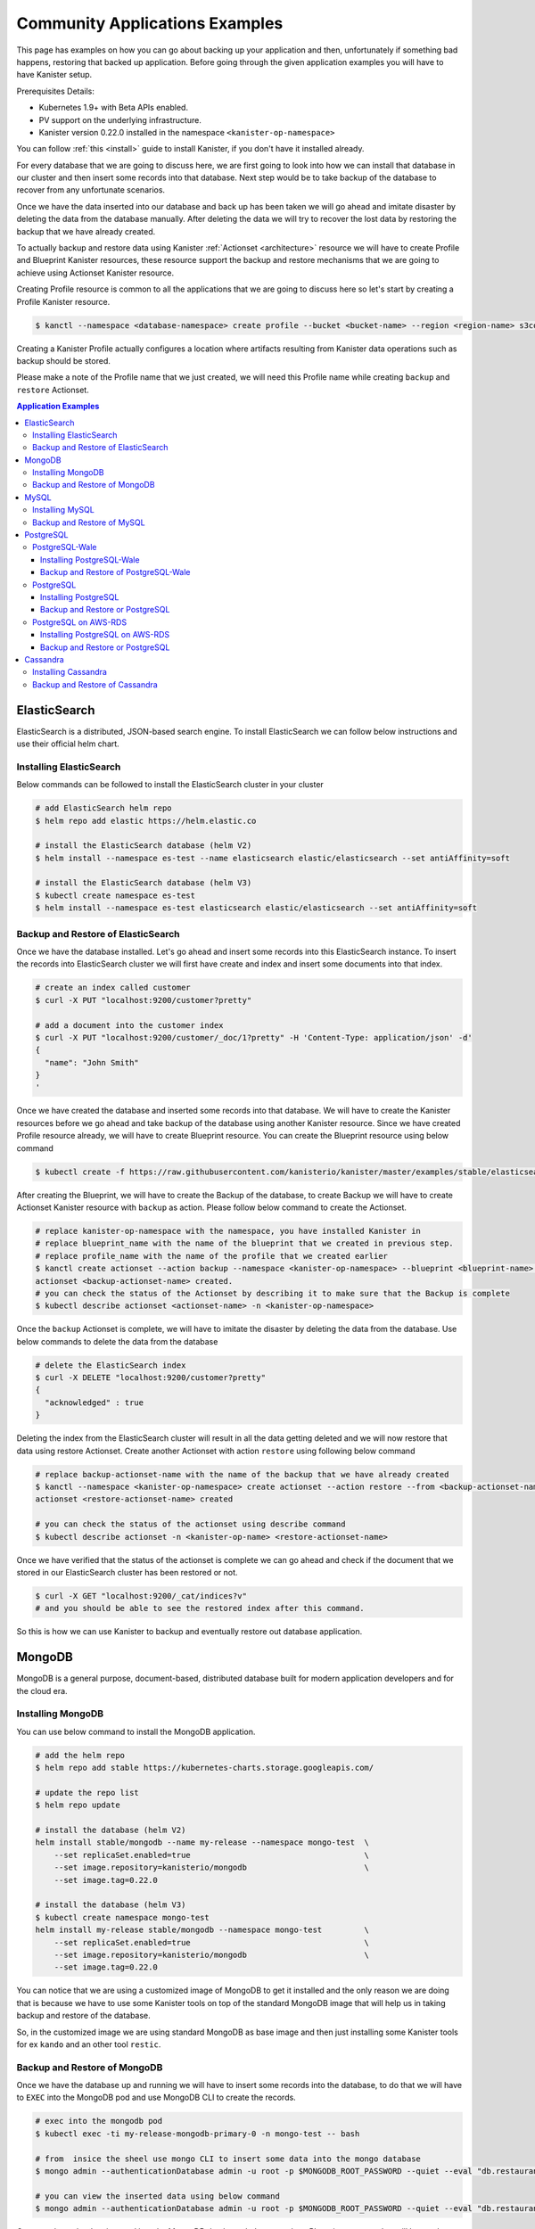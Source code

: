 .. _examples:

Community Applications Examples
*******************************
This page has examples on how you can go about backing up your application and then,
unfortunately if something bad happens, restoring that backed up application.
Before going through the given application examples you will have to have Kanister
setup.

Prerequisites Details:

* Kubernetes 1.9+ with Beta APIs enabled.
* PV support on the underlying infrastructure.
* Kanister version 0.22.0 installed in the namespace ``<kanister-op-namespace>``

You can follow :ref:`this <install>` guide to install Kanister, if you don't have it
installed already.

For every database that we are going to discuss here, we are first going to look
into how we can install that database in our cluster and then insert some records into
that database. Next step would be to take backup of the database to recover from any
unfortunate scenarios.

Once we have the data inserted into our database and back up has been taken we will go
ahead and imitate disaster by deleting the data from the database manually. After deleting
the data we will try to recover the lost data by restoring the backup that we have already
created.

To actually backup and restore data using Kanister
:ref:`Actionset <architecture>` resource we will have to create
Profile and Blueprint Kanister resources, these resource support the backup
and restore mechanisms that we are going to achieve using Actionset Kanister
resource.

Creating Profile resource is common to all the applications that we are going
to discuss here so let's start by creating a Profile Kanister resource.

.. code-block:: bash

  $ kanctl --namespace <database-namespace> create profile --bucket <bucket-name> --region <region-name> s3compliant --access-key <aws-access-key> --secret-key <aws-secret-key>

Creating a Kanister Profile actually configures a location where artifacts
resulting from Kanister data operations such as backup should be stored.

Please make a note of the Profile name that we just created, we will need
this Profile name while creating ``backup`` and ``restore`` Actionset.

.. contents:: Application Examples
  :local:

ElasticSearch
=============
ElasticSearch is a distributed, JSON-based search engine. To install ElasticSearch
we can follow below instructions and use their official helm chart.

Installing ElasticSearch
------------------------

Below commands can be followed to install the ElasticSearch cluster in your cluster

.. code-block:: bash

  # add ElasticSearch helm repo
  $ helm repo add elastic https://helm.elastic.co

  # install the ElasticSearch database (helm V2)
  $ helm install --namespace es-test --name elasticsearch elastic/elasticsearch --set antiAffinity=soft

  # install the ElasticSearch database (helm V3)
  $ kubectl create namespace es-test
  $ helm install --namespace es-test elasticsearch elastic/elasticsearch --set antiAffinity=soft

Backup and Restore of ElasticSearch
-----------------------------------

Once we have the database installed. Let's go ahead and insert some records into
this ElasticSearch instance. To insert the records into ElasticSearch cluster we
will first have create and index and insert some documents into that index.

.. code-block:: bash

  # create an index called customer
  $ curl -X PUT "localhost:9200/customer?pretty"

  # add a document into the customer index
  $ curl -X PUT "localhost:9200/customer/_doc/1?pretty" -H 'Content-Type: application/json' -d'
  {
    "name": "John Smith"
  }
  '

Once we have created the database and inserted some records into that database.
We will have to create the Kanister resources before we go ahead and take backup
of the database using another Kanister resource.
Since we have created Profile resource already, we will have to create Blueprint
resource. You can create the Blueprint resource using below command

.. code-block:: bash

  $ kubectl create -f https://raw.githubusercontent.com/kanisterio/kanister/master/examples/stable/elasticsearch/elasticsearch-blueprint.yaml -n <kanister-op-namespace>

After creating the Blueprint, we will have to create the Backup of the database,
to create Backup we will have to create Actionset Kanister resource with ``backup``
as action. Please follow below command to create the Actionset.

.. code-block:: bash

  # replace kanister-op-namespace with the namespace, you have installed Kanister in
  # replace blueprint_name with the name of the blueprint that we created in previous step.
  # replace profile_name with the name of the profile that we created earlier
  $ kanctl create actionset --action backup --namespace <kanister-op-namespace> --blueprint <blueprint-name> --statefulset es-test/elasticsearch-master --options --profile es-test/<profile_name>
  actionset <backup-actionset-name> created.
  # you can check the status of the Actionset by describing it to make sure that the Backup is complete
  $ kubectl describe actionset <actionset-name> -n <kanister-op-namespace>

Once the ``backup`` Actionset is complete, we will have to imitate the disaster by
deleting the data from the database. Use below commands to delete the data from the
database

.. code-block:: bash

  # delete the ElasticSearch index
  $ curl -X DELETE "localhost:9200/customer?pretty"
  {
    "acknowledged" : true
  }

Deleting the index from the ElasticSearch cluster will result in all the data getting
deleted and we will now restore that data using restore Actionset. Create another
Actionset with action ``restore`` using following below command

.. code-block:: bash

  # replace backup-actionset-name with the name of the backup that we have already created
  $ kanctl --namespace <kanister-op-namespace> create actionset --action restore --from <backup-actionset-name>
  actionset <restore-actionset-name> created

  # you can check the status of the actionset using describe command
  $ kubectl describe actionset -n <kanister-op-name> <restore-actionset-name>

Once we have verified that the status of the actionset is complete we can go ahead
and check if the document that we stored in our ElasticSearch cluster has been
restored or not.

.. code-block:: bash

  $ curl -X GET "localhost:9200/_cat/indices?v"
  # and you should be able to see the restored index after this command.

So this is how we can use Kanister to backup and eventually restore out database
application.

MongoDB
=======

MongoDB is a general purpose, document-based, distributed database built for
modern application developers and for the cloud era.

Installing MongoDB
------------------

You can use below command to install the MongoDB application.

.. code-block:: bash

  # add the helm repo
  $ helm repo add stable https://kubernetes-charts.storage.googleapis.com/

  # update the repo list
  $ helm repo update

  # install the database (helm V2)
  helm install stable/mongodb --name my-release --namespace mongo-test  \
      --set replicaSet.enabled=true                                     \
      --set image.repository=kanisterio/mongodb                         \
      --set image.tag=0.22.0

  # install the database (helm V3)
  $ kubectl create namespace mongo-test
  helm install my-release stable/mongodb --namespace mongo-test         \
      --set replicaSet.enabled=true                                     \
      --set image.repository=kanisterio/mongodb                         \
      --set image.tag=0.22.0

You can notice that we are using a customized image of MongoDB to get it
installed and the only reason we are doing that is because we have to use some
Kanister tools on top of the standard MongoDB image that will help us in
taking backup and restore of the database.

So, in the customized image we are using standard MongoDB as base image and
then just installing some Kanister tools for ex ``kando`` and an other
tool ``restic``.

Backup and Restore of MongoDB
-----------------------------

Once we have the database up and running we will have to insert some records into
the database, to do that we will have to ``EXEC`` into the MongoDB pod and use
MongoDB CLI to create the records.

.. code-block:: bash

  # exec into the mongodb pod
  $ kubectl exec -ti my-release-mongodb-primary-0 -n mongo-test -- bash

  # from  insice the sheel use mongo CLI to insert some data into the mongo database
  $ mongo admin --authenticationDatabase admin -u root -p $MONGODB_ROOT_PASSWORD --quiet --eval "db.restaurants.insert({'name' : 'Roys', 'cuisine' : 'Hawaiian', 'id' : '8675309'})"

  # you can view the inserted data using below command
  $ mongo admin --authenticationDatabase admin -u root -p $MONGODB_ROOT_PASSWORD --quiet --eval "db.restaurants.find()"

Once you have the data inserted into the MongoDB database, let's create the a Blueprint
resource that will be used to create ``backup`` Actionset resource.
To create the Blueprint resource you can follow below command

.. code-block:: bash

  # kanister-op-namespace is namespace where your kanister operator is installed.
  $ kubectl create -f https://raw.githubusercontent.com/kanisterio/kanister/master/examples/stable/mongodb/mongodb-blueprint.yaml -n <kanister-op-namespace>

Now that we have blueprint created, lets create the Actionset with action ``backup``
that will be used to create the backup of the MongoDB database.

.. code-block:: bash

  # replace kanister-op-namespace with namespace you kanister operator is installed in
  $ kanctl create actionset --action backup --namespace <kanister-op-namespace> --blueprint mongodb-blueprint --statefulset mongo-test/my-release-mongodb-primary --profile mongo-test/<profile-name>

  # you can check the status of the actionset by following below command
  $ kubectl describe actionset -n <kanister-op-namespace> <backup-actionset-name>

Please make sure that backup actionset is completed so that we can delete the data
manually in order to restore that. Once you have verified that the Actionset is completed
delete the data from the MongoDB database, using below commands

.. code-block:: bash

  # exec into the mongodb pod
  kubectl exec -ti my-release-mongodb-primary-0 -n mongo-test -- bash

  # drop the database
  $ mongo admin --authenticationDatabase admin -u root -p $MONGODB_ROOT_PASSWORD --quiet --eval "db.restaurants.drop()"

  # if you try to get all the records once again, you should not see them
  $ mongo admin --authenticationDatabase admin -u root -p $MONGODB_ROOT_PASSWORD --quiet --eval "db.restaurants.find()"

Once we have dropped the database, let's go ahead and try to restore the data using
the backup that we already have created. You can follow below commands to create a
restore Actionset.

.. code-block:: bash

  # replace backup-actionset-name with the name of the backup actionset that we created
  $ kanctl --namespace kasten-io create actionset --action restore --from <backup-actionset-name>

  # you can check the status of the this actionset by describing it
  $ kubectl describe actionset <restore-actionset-name> -n <kanister-op-namespace>

Please make sure that the status of the ``restore`` actionset is completed and
we can login into the MongoDB pod once again to check if the data that we had
created earlier has been restored.

MySQL
=====
MySQL is an open-source relational database management system. In this example we are
going to install it using helm chart and the will follow the same steps to create
``backup`` and then eventually ``restore`` that backup.

Installing MySQL
----------------

To install the MySQL database please follow below command

.. code-block:: bash

  # add helm repo
  $ helm repo add stable https://kubernetes-charts.storage.googleapis.com/

  # update the helm repo
  $ helm repo update

  # install the database (helm V2)
  helm install stable/mysql -n my-release --namespace mysql-test  \
      --set mysqlRootPassword='asd#45@mysqlEXAMPLE'               \
      --set persistence.size=10Gi

  # install the database (helm V3)
  kubectl create namespace mysql-test
  helm install my-release stable/mysql --namespace mysql-test     \
      --set mysqlRootPassword='asd#45@mysqlEXAMPLE'               \
      --set persistence.size=10Gi

Backup and Restore of MySQL
---------------------------

Once we have the MySQL instance running we will have to ``exec`` into the running
pod and create/insert some data into the MySQL database.

.. code-block:: bash

  # get the pods that is running mysql and exec into that mysql pod
  $ kubectl exec -ti $(kubectl get pods -n mysql-test --selector=app=my-release-mysql -o=jsonpath='{.items[0].metadata.name}') -n mysql-test -- bash

  # from inside the shell, let's create database and tables
  $ mysql --user=root --password=$MYSQL_ROOT_PASSWORD
  mysql> CREATE DATABASE test;
  Query OK, 1 row affected (0.00 sec)

  mysql> USE test;
  Database changed

  # Create "pets" table
  mysql> CREATE TABLE pets (name VARCHAR(20), owner VARCHAR(20), species VARCHAR(20), sex CHAR(1), birth DATE, death DATE);
  Query OK, 0 rows affected (0.02 sec)

  # Insert row to the table
  mysql> INSERT INTO pets VALUES ('Puffball','Diane','hamster','f','1999-03-30',NULL);
  Query OK, 1 row affected (0.01 sec)

  # View data in "pets" table
  mysql> SELECT * FROM pets;
  +----------+-------+---------+------+------------+-------+
  | name     | owner | species | sex  | birth      | death |
  +----------+-------+---------+------+------------+-------+
  | Puffball | Diane | hamster | f    | 1999-03-30 | NULL  |
  +----------+-------+---------+------+------------+-------+
  1 row in set (0.00 sec)


Once you have inserted the record into the MySQL database, let's go ahead
and create the Blueprint Kanister resource that will be used while creating
``backup`` Actionset.
Please follow below command to to create the blueprint

.. code-block:: bash

  $ kubectl create -f https://raw.githubusercontent.com/kanisterio/kanister/master/examples/stable/mysql/mysql-blueprint.yaml -n <kanister-op-namespace>

  # you can verify the status of the blueprint by describing the actionset
  # replace backup-actionset-name with the name of the actionset that we have just created.
  $ kubectl describe actionset -n <kanister-op-namespace> <backup-actionset-name>

Once we have the blueprint created let's go ahead and create the ``backup``
actionset using the Blueprint and the Profile that we already have created.

.. code-block:: bash

  $ kanctl create actionset --action backup --namespace <kanister-op-namespace> --blueprint mysql-blueprint --deployment mysql-test/my-release-mysql --profile mysql-test/<profile_name> --secrets mysql=mysql-test/my-release-mysql
  actionset <backup-actionset-name> created.

  # you can check the status of teh actionset to make sure the actionset is completed
  $ kubectl describe actionset <backup-actionset-name> -n <kanister-op-namespace>

Once you have verified that the ``backup`` Actionset is completed, we can go ahead
and delete the data from the database to imitate the disaster. Exec into the pod and
run below command to delete the data from the database

.. code-block:: bash

  # exec into the mysql pod
  $ kubectl exec -ti $(kubectl get pods -n mysql-test --selector=app=my-release-mysql -o=jsonpath='{.items[0].metadata.name}') -n mysql-test -- bash

  $ mysql --user=root --password=asd#45@mysqlEXAMPLE

  # Drop the test database
  $ mysql> SHOW DATABASES;
  +--------------------+
  | Database           |
  +--------------------+
  | information_schema |
  | mysql              |
  | performance_schema |
  | sys                |
  | test               |
  +--------------------+
  5 rows in set (0.00 sec)

  mysql> DROP DATABASE test;
  Query OK, 1 row affected (0.03 sec)

  mysql> SHOW DATABASES;
  +--------------------+
  | Database           |
  +--------------------+
  | information_schema |
  | mysql              |
  | performance_schema |
  | sys                |
  +--------------------+
  4 rows in set (0.00 sec)


Once you have deleted the data from the MySQL database let's go ahead and create another
actionset that will ``restore`` that data back into the database.

.. code-block:: bash

  # replace kanister-op-namespace with the namespace you have deployed your kanister operator in
  # replace backup-actionset-name with the backup actionset name that we earlier created.
  $ kanctl --namespace <kanister-op-namespace> create actionset --action restore --from <backup-actionset-name>
  actionset <restore-actionset-name> created.

  # View the status of the ActionSet
  $ kubectl --namespace <kanister-op-namespace> describe actionset <restore-actionset-name>

Once you have verified that the ``restore`` actionset is complete, you can exec
into the MySQL pod once again and make sure the data, that we inserted earlier,
has been restored successfully.

.. code-block:: bash

  $ kubectl exec -ti $(kubectl get pods -n mysql-test --selector=app=my-release-mysql -o=jsonpath='{.items[0].metadata.name}') -n mysql-test -- bash

  $ mysql --user=root --password=asd#45@mysqlEXAMPLE
  mysql> SHOW DATABASES;
  +--------------------+
  | Database           |
  +--------------------+
  | information_schema |
  | mysql              |
  | performance_schema |
  | sys                |
  | test               |
  +--------------------+
  5 rows in set (0.00 sec)

  mysql> USE test;
  Reading table information for completion of table and column names
  You can turn off this feature to get a quicker startup with -A

  Database changed
  mysql> SHOW TABLES;
  +----------------+
  | Tables_in_test |
  +----------------+
  | pets           |
  +----------------+
  1 row in set (0.00 sec)

  mysql> SELECT * FROM pets;
  +----------+-------+---------+------+------------+-------+
  | name     | owner | species | sex  | birth      | death |
  +----------+-------+---------+------+------------+-------+
  | Puffball | Diane | hamster | f    | 1999-03-30 | NULL  |
  +----------+-------+---------+------+------------+-------+
  1 row in set (0.00 sec)

And we can see that the data has been restored successfully.

PostgreSQL
==========


PostgreSQL-Wale
---------------

PostgreSQL is an object-relational database management system (ORDBMS)
with an emphasis on the ability to be extended and on standards-compliance.

Installing PostgreSQL-Wale
^^^^^^^^^^^^^^^^^^^^^^^^^^

You can follow below guide to install PostgreSQL-Wale

.. code-block:: bash

  # add repo
  $ helm repo add stable https://kubernetes-charts.storage.googleapis.com/

  # update repo list
  $ helm repo update

  # install the database (helm V2)
  helm install stable/postgresql --name my-release \
      --namespace postgres-test \
      --set image.repository=kanisterio/postgresql \
      --set image.tag=0.22.0 \
      --set postgresqlPassword=postgres-12345 \
      --set postgresqlExtendedConf.archiveCommand="'envdir /bitnami/postgresql/data/env wal-e wal-push %p'" \
      --set postgresqlExtendedConf.archiveMode=true \
      --set postgresqlExtendedConf.archiveTimeout=60 \
      --set postgresqlExtendedConf.walLevel=archive

  # install the database (helm V3)
  $ kubectl create namespace postgres-test
  helm install stable/postgresql my-release \
      --namespace postgres-test \
      --set image.repository=kanisterio/postgresql \
      --set image.tag=0.22.0 \
      --set postgresqlPassword=postgres-12345 \
      --set postgresqlExtendedConf.archiveCommand="'envdir /bitnami/postgresql/data/env wal-e wal-push %p'" \
      --set postgresqlExtendedConf.archiveMode=true \
      --set postgresqlExtendedConf.archiveTimeout=60 \
      --set postgresqlExtendedConf.walLevel=archive


You can notice that we are using a customized image of ``postgresql`` to get it
installed and the only reason we are doing that is because we have to use some
Kanister tools on top of the standard ``postgresql`` image that will help us in
taking backup and restore of the database.

So, in the customized image we are using standard ``postgresql`` as base image and
then just installing some Kanister tools for ex ``kando`` and an other
tool ``restic``.

Backup and Restore of PostgreSQL-Wale
^^^^^^^^^^^^^^^^^^^^^^^^^^^^^^^^^^^^^

Once we have PostgreSQL installed we can create the Kanister resources
that will be used while creating ``Backup`` and ``Restore`` Actionset

Since we already have created Profile resource we will now create Blueprint,
please follow below command to create the Blueprint

.. code-block:: bash

  # replace kanister-op-namespace with the namespace where your kanister operator is installed.
  kubectl create -f https://raw.githubusercontent.com/kanisterio/kanister/master/examples/stable/postgresql-wale/postgresql-blueprint.yaml -n <kanister-op-namespace>

Once we have Profile and Blueprint created, we will have to create
the base backup of the database. Please follow below command to
create the base backup

.. code-block:: bash

  # Find profile name
  $ kubectl get profile -n postgres-test
  NAME               AGE
  s3-profile-zvrg9   109m

  # Create Actionset
  # Create a base backup by creating an ActionSet
  cat << EOF | kubectl create -f -
  apiVersion: cr.kanister.io/v1alpha1
  kind: ActionSet
  metadata:
      name: pg-base-backup
      namespace: kasten-io
  spec:
      actions:
      - name: backup
        blueprint: postgresql-blueprint
        object:
          kind: StatefulSet
          name: my-release-postgresql
          namespace: postgres-test
        profile:
          apiVersion: v1alpha1
          kind: Profile
          name: s3-profile-k8s9l
          namespace: postgres-test
        secrets:
          postgresql:
            name: my-release-postgresql
            namespace: postgres-test
  EOF

  # View the status of the actionset
  $ kubectl --namespace kasten-io describe actionset pg-base-backup

Now let's go ahead with creating some data into the database
that we just created, this is the data that we will try to restore
after deleting it manually to imitate disaster.

.. code-block:: bash

  ## Log in into postgresql container and get shell access
  $ kubectl exec -ti my-release-postgresql-0 -n postgres-test -- bash

  ## use psql cli to add entries in postgresql database
  $ PGPASSWORD=${POSTGRES_PASSWORD} psql
  psql (11.5)
  Type "help" for help.

  ## Create DATABASE
  postgres=# CREATE DATABASE test;
  CREATE DATABASE
  postgres=# \l
                                    List of databases
    Name    |  Owner   | Encoding |   Collate   |    Ctype    |   Access privileges
  -----------+----------+----------+-------------+-------------+-----------------------
  postgres  | postgres | UTF8     | en_US.UTF-8 | en_US.UTF-8 |
  template0 | postgres | UTF8     | en_US.UTF-8 | en_US.UTF-8 | =c/postgres          +
            |          |          |             |             | postgres=CTc/postgres
  template1 | postgres | UTF8     | en_US.UTF-8 | en_US.UTF-8 | =c/postgres          +
            |          |          |             |             | postgres=CTc/postgres
  test      | postgres | UTF8     | en_US.UTF-8 | en_US.UTF-8 |
  (4 rows)

  ## Create table COMPANY in test database
  postgres=# \c test
  You are now connected to database "test" as user "postgres".
  test=# CREATE TABLE COMPANY(
  test(#     ID INT PRIMARY KEY     NOT NULL,
  test(#     NAME           TEXT    NOT NULL,
  test(#     AGE            INT     NOT NULL,
  test(#     ADDRESS        CHAR(50),
  test(#     SALARY         REAL,
  test(#     CREATED_AT    TIMESTAMP
  test(# );
  CREATE TABLE

  ## Insert data into the table
  test=# INSERT INTO COMPANY (ID,NAME,AGE,ADDRESS,SALARY,CREATED_AT) VALUES (10, 'Paul', 32, 'California', 20000.00, now());
  INSERT 0 1
  test=# select * from company;
  id | name | age |                      address                       | salary |         created_at
  ----+------+-----+----------------------------------------------------+--------+----------------------------
  10 | Paul |  32 | California                                         |  20000 | 2019-09-16 14:39:36.316065
  (1 row)

  ## Add few more entries
  test=# INSERT INTO COMPANY (ID,NAME,AGE,ADDRESS,SALARY,CREATED_AT) VALUES (20, 'Omkar', 32, 'California', 20000.00, now());
  INSERT 0 1
  test=# INSERT INTO COMPANY (ID,NAME,AGE,ADDRESS,SALARY,CREATED_AT) VALUES (30, 'Prasad', 32, 'California', 20000.00, now());
  INSERT 0 1

  test=# select * from company;
  id | name  | age |                      address                       | salary |         created_at
  ----+-------+-----+----------------------------------------------------+--------+----------------------------
  10 | Paul  |  32 | California                                         |  20000 | 2019-09-16 14:39:36.316065
  20 | Omkar |  32 | California                                         |  20000 | 2019-09-16 14:40:52.952459
  30 | Omkar |  32 | California                                         |  20000 | 2019-09-16 14:41:06.433487


After inserting the data into the database, let's assume something bad
happens with the database, and the test database go deleted. To imitate
let's delete the database manually

.. code-block:: bash

  ## Log in into postgresql container and get shell access
  $ kubectl exec -ti my-release-postgresql-0 -n postgres-test -- bash

  ## use psql cli to add entries in postgresql database
  $ PGPASSWORD=${POSTGRES_PASSWORD} psql
  psql (11.5)
  Type "help" for help.

  ## Drop database
  postgres=# \l
                                    List of databases
    Name    |  Owner   | Encoding |   Collate   |    Ctype    |   Access privileges
  -----------+----------+----------+-------------+-------------+-----------------------
  postgres  | postgres | UTF8     | en_US.UTF-8 | en_US.UTF-8 |
  template0 | postgres | UTF8     | en_US.UTF-8 | en_US.UTF-8 | =c/postgres          +
            |          |          |             |             | postgres=CTc/postgres
  template1 | postgres | UTF8     | en_US.UTF-8 | en_US.UTF-8 | =c/postgres          +
            |          |          |             |             | postgres=CTc/postgres
  test      | postgres | UTF8     | en_US.UTF-8 | en_US.UTF-8 |
  (4 rows)

  postgres=# DROP DATABASE test;
  DROP DATABASE
  postgres=# \l
                                    List of databases
    Name    |  Owner   | Encoding |   Collate   |    Ctype    |   Access privileges
  -----------+----------+----------+-------------+-------------+-----------------------
  postgres  | postgres | UTF8     | en_US.UTF-8 | en_US.UTF-8 |
  template0 | postgres | UTF8     | en_US.UTF-8 | en_US.UTF-8 | =c/postgres          +
            |          |          |             |             | postgres=CTc/postgres
  template1 | postgres | UTF8     | en_US.UTF-8 | en_US.UTF-8 | =c/postgres          +
            |          |          |             |             | postgres=CTc/postgres
  (3 rows)


To restore the missing data, you should use the backup that you created before.
An easy way to do this is to leverage kanctl, a command-line tool that helps
create ActionSets that depend on other ActionSets:

Let's use PostgreSQL Point-In-Time Recovery to recover data till particular time

.. code-block:: bash

  $ kanctl --namespace kasten-io create actionset --action restore --from pg-base-backup --options pitr=2019-09-16T14:41:00Z
  actionset restore-pg-base-backup-d7g7w created

  ## NOTE: pitr argument to the command is optional. If you want to restore data till the latest consistent state, you can skip '--options pitr' option
  # e.g $ kanctl --namespace kasten-io create actionset --action restore --from pg-base-backup

  ## Check status
  $ kubectl --namespace kasten-io describe actionset restore-pg-base-backup-d7g7w

Once you have verified that the status of the Actionset is complete, you
can login to the database again to make sure the data has been restored
successfully.

.. code-block:: bash

  postgres=# \l
                                    List of databases
    Name    |  Owner   | Encoding |   Collate   |    Ctype    |   Access privileges
  -----------+----------+----------+-------------+-------------+-----------------------
  postgres  | postgres | UTF8     | en_US.UTF-8 | en_US.UTF-8 |
  template0 | postgres | UTF8     | en_US.UTF-8 | en_US.UTF-8 | =c/postgres          +
            |          |          |             |             | postgres=CTc/postgres
  template1 | postgres | UTF8     | en_US.UTF-8 | en_US.UTF-8 | =c/postgres          +
            |          |          |             |             | postgres=CTc/postgres
  test      | postgres | UTF8     | en_US.UTF-8 | en_US.UTF-8 |
  (4 rows)

  postgres=# \c test;
  You are now connected to database "test" as user "postgres".
  test=# select * from company;
  id | name  | age |                      address                       | salary |         created_at
  ----+-------+-----+----------------------------------------------------+--------+----------------------------
  10 | Paul  |  32 | California                                         |  20000 | 2019-09-16 14:39:36.316065
  20 | Omkar |  32 | California                                         |  20000 | 2019-09-16 14:40:52.952459

  (2 rows)


PostgreSQL
----------

Installing PostgreSQL
^^^^^^^^^^^^^^^^^^^^^

.. code-block:: bash

  # add repo
  $ helm repo add incubator https://kubernetes-charts-incubator.storage.googleapis.com/

  # update repo list
  $ helm dependency update

  # install the database (helm V2)
  $ helm install --namespace kanister --name my-release incubator/patroni

  # install the database (helm V3)
  $ kubectl create namespace kanister
  $ helm install my-release --namespace kanister incubator/patroni


Backup and Restore or PostgreSQL
^^^^^^^^^^^^^^^^^^^^^^^^^^^^^^^^

Once we have the application up and running we will have to create the Kanister
resources Profile and Blueprint that will be used to create the ``backup``
and ``restore`` Actionset.

// TODO

PostgreSQL on AWS-RDS
---------------------
// TODO

Installing PostgreSQL on AWS-RDS
^^^^^^^^^^^^^^^^^^^^^^^^^^^^^^^^

Backup and Restore or PostgreSQL
^^^^^^^^^^^^^^^^^^^^^^^^^^^^^^^^


Cassandra
=========

The Apache Cassandra database is the right choice when you need scale ability
and high availability without compromising performance. Linear scale ability
and proven fault-tolerance on commodity hardware or cloud infrastructure make
it the perfect platform for mission-critical data. Cassandra's support for
replicating across multiple data centers is best-in-class, providing lower
latency for your users and the peace of mind of knowing that you can survive
regional outages.

Installing Cassandra
--------------------

To install the Cassandra database we are going to use the standard Cassandra
chart but customized Cassandra image. We had to customize the official Cassandra
just to include some Kanister tooling to helm backup and other things. Please
follow commands to install Cassandra in your machine.

.. code-block:: bash

  # add helm repo
  $ helm repo add incubator https://kubernetes-charts-incubator.storage.googleapis.com

  # Update the helm repo list
  $ helm repo update

  # install the database (helm V2)
  $ helm install --namespace "<app-namespace>"  --name "cassandra" incubator/cassandra --set image.repo=kanisterio/cassandra --set image.tag=0.22.0 --set config.cluster_size=2

  # install the database  (helm V3)
  $ kubectl create namespace <app-namespace>
  $ helm install --namespace "<app-namespace>" "cassandra" incubator/cassandra --set image.repo=kanisterio/cassandra --set image.tag=0.22.0 --set config.cluster_size=2

You can notice that we are using a customized image of Cassandra to get it
installed and the only reason we are doing that is because we have to use some
Kanister tools on top of the standard Cassandra image that will help us in
taking backup and restore of the database.

So, in the customized image we are using standard Cassandra as base image and
then just installing some Kanister tools for ex ``kando`` and an other
tool ``restic``.


Backup and Restore of Cassandra
-------------------------------

Once you have Cassandra database' pods up and running we will have to insert some
records into that database so that we can take of that data to demonstrate the
backup and restore activity.

We will have to Exec into the pod and use Cassandra query language to insert some
data into the Cassandra database.

.. code-block:: bash

  # exec into the cassandra pod
  $ kubectl exec -it -n <app-namespace> cassandra-0 bash

  # once you are inside the pod use `cqlsh` to get into the cassandra CLI and run below commands to create the keyspace
  cqlsh> create keyspace restaurants with replication  = {'class':'SimpleStrategy', 'replication_factor': 3};

  # once the keyspace is created let's create a table named guests and some data into that table
  cqlsh> create table restaurants.guests (id UUID primary key, firstname text, lastname text, birthday timestamp);
  cqlsh> insert into restaurants.guests (id, firstname, lastname, birthday)  values (5b6962dd-3f90-4c93-8f61-eabfa4a803e2, 'Robert', 'Downey Jr.', '2015-02-18');

  # once you have the data inserted you can list all the data inside a table using the command
  cqlsh> select * from restaurants.guests;

Once we have inserted data into our Cassandra database, let's go ahead and create Kanister
Blueprint resource so that we can use this in order to create the ``backup`` Actionset. To
create the blueprint please follow below command

.. code-block:: bash

  $ kubectl create -f https://raw.githubusercontent.com/kanisterio/kanister/master/pkg/blueprint/blueprints/cassandra-blueprint.yaml -n <kanister-operator-namespace>

Once you have the blueprint created let's go ahead with creating the Actionset
with ``backup`` action so that we can have ``backup`` of our deployed Cassandra
database.

Please follow below commands to create the Actionset with ``backup`` action

.. code-block:: bash

  # kanister-operator-namespace will be the namespace where you kanister operator is installed
  # blueprint-name will be the name of the blueprint that you will get after creating the blueprint from the Create Blueprint step
  # profile-name will be the profile name you get when you create the profile from Create Profile step

  $ kanctl create actionset --action backup --namespace <kanister-operator-namespace> --blueprint <blueprint-name> --statefulset cassandra/cassandra  --profile cassandra/<profile-name>
  actionset <backup-actionset-name> created

  # you can check the status of the actionset either by describing the actionset resource or by checking the kanister operator's pod log
  $ kubectl describe actionset -n <kanister-operator-namespace> <backup-actionset-name>

If the status of Actionset is complete, it means that the Cassandra database backup
complete. And now that we have taken the backup let's delete the inserted data so
that we can try to restore that by creating another Actionset with ``restore`` action.

Please follow below commands to delete the entire data that we have inserted

.. code-block:: bash

  # Exec into the cassandra pod
  $ kubectl exec -it -n <app-namespace> cassandra-0 bash

  # once you are inside the pod use `cqlsh` to get into the cassandra CLI and run below commands to create the keyspace
  # drop the guests table
  cqlsh> drop table if exists restaurants.guests;

  # drop restaurants keyspace
  cqlsh> drop  keyspace  restaurants;

Now that we have deleted the data, obviously after taking backup, we can create another
Actionset with ``restore`` action to restore the data that we have backed up.

.. code-block:: bash

  $ kanctl --namespace <kanister-operator-namespace> create actionset --action restore --from "<backup-actionset-name>"
  actionset <restore-actionset-name> created
  # you can see the status of the actionset by describing the restore actionset
  $ kubectl describe actionset -n <kanister-operator-namespace> <restore-actionset-name>

Once you have verified that the status of the Actionset is Complete, you can ``exec``
into the Cassandra pods once again and verify that the complete data that we took
backup of has been restored.

.. code-block:: bash

  $ kubectl exec -it -n <app-namespace> cassandra-0 bash
  # once you are inside the pod use `cqlsh` to get into the cassandra CLI and run below commands to create the keyspace
  cqlsh> select * from restaurants.guests;
